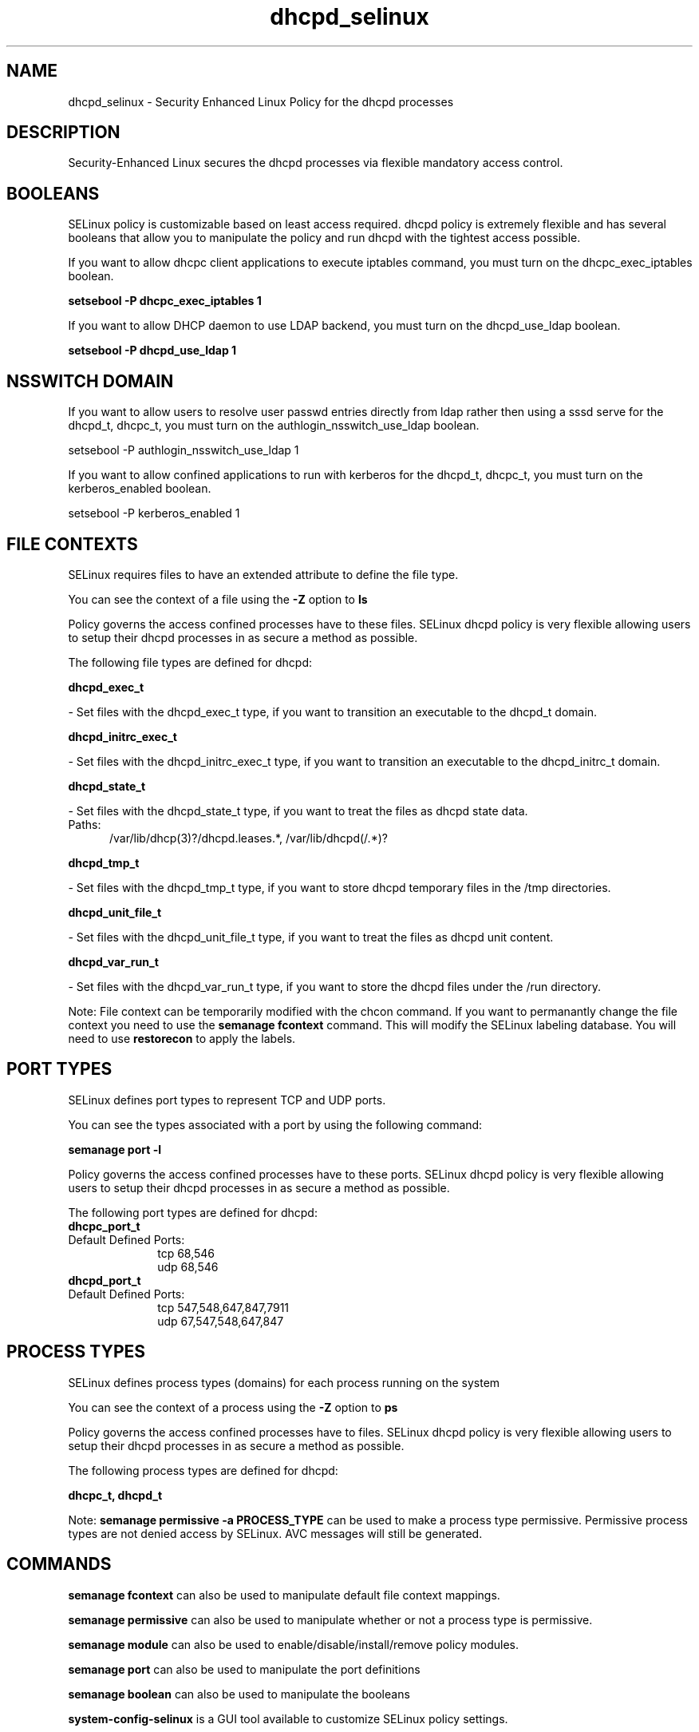 .TH  "dhcpd_selinux"  "8"  "dhcpd" "dwalsh@redhat.com" "dhcpd SELinux Policy documentation"
.SH "NAME"
dhcpd_selinux \- Security Enhanced Linux Policy for the dhcpd processes
.SH "DESCRIPTION"

Security-Enhanced Linux secures the dhcpd processes via flexible mandatory access
control.  

.SH BOOLEANS
SELinux policy is customizable based on least access required.  dhcpd policy is extremely flexible and has several booleans that allow you to manipulate the policy and run dhcpd with the tightest access possible.


.PP
If you want to allow dhcpc client applications to execute iptables command, you must turn on the dhcpc_exec_iptables boolean.

.EX
.B setsebool -P dhcpc_exec_iptables 1
.EE

.PP
If you want to allow DHCP daemon to use LDAP backend, you must turn on the dhcpd_use_ldap boolean.

.EX
.B setsebool -P dhcpd_use_ldap 1
.EE

.SH NSSWITCH DOMAIN

.PP
If you want to allow users to resolve user passwd entries directly from ldap rather then using a sssd serve for the dhcpd_t, dhcpc_t, you must turn on the authlogin_nsswitch_use_ldap boolean.

.EX
setsebool -P authlogin_nsswitch_use_ldap 1
.EE

.PP
If you want to allow confined applications to run with kerberos for the dhcpd_t, dhcpc_t, you must turn on the kerberos_enabled boolean.

.EX
setsebool -P kerberos_enabled 1
.EE

.SH FILE CONTEXTS
SELinux requires files to have an extended attribute to define the file type. 
.PP
You can see the context of a file using the \fB\-Z\fP option to \fBls\bP
.PP
Policy governs the access confined processes have to these files. 
SELinux dhcpd policy is very flexible allowing users to setup their dhcpd processes in as secure a method as possible.
.PP 
The following file types are defined for dhcpd:


.EX
.PP
.B dhcpd_exec_t 
.EE

- Set files with the dhcpd_exec_t type, if you want to transition an executable to the dhcpd_t domain.


.EX
.PP
.B dhcpd_initrc_exec_t 
.EE

- Set files with the dhcpd_initrc_exec_t type, if you want to transition an executable to the dhcpd_initrc_t domain.


.EX
.PP
.B dhcpd_state_t 
.EE

- Set files with the dhcpd_state_t type, if you want to treat the files as dhcpd state data.

.br
.TP 5
Paths: 
/var/lib/dhcp(3)?/dhcpd\.leases.*, /var/lib/dhcpd(/.*)?

.EX
.PP
.B dhcpd_tmp_t 
.EE

- Set files with the dhcpd_tmp_t type, if you want to store dhcpd temporary files in the /tmp directories.


.EX
.PP
.B dhcpd_unit_file_t 
.EE

- Set files with the dhcpd_unit_file_t type, if you want to treat the files as dhcpd unit content.


.EX
.PP
.B dhcpd_var_run_t 
.EE

- Set files with the dhcpd_var_run_t type, if you want to store the dhcpd files under the /run directory.


.PP
Note: File context can be temporarily modified with the chcon command.  If you want to permanantly change the file context you need to use the 
.B semanage fcontext 
command.  This will modify the SELinux labeling database.  You will need to use
.B restorecon
to apply the labels.

.SH PORT TYPES
SELinux defines port types to represent TCP and UDP ports. 
.PP
You can see the types associated with a port by using the following command: 

.B semanage port -l

.PP
Policy governs the access confined processes have to these ports. 
SELinux dhcpd policy is very flexible allowing users to setup their dhcpd processes in as secure a method as possible.
.PP 
The following port types are defined for dhcpd:

.EX
.TP 5
.B dhcpc_port_t 
.TP 10
.EE


Default Defined Ports:
tcp 68,546
.EE
udp 68,546
.EE

.EX
.TP 5
.B dhcpd_port_t 
.TP 10
.EE


Default Defined Ports:
tcp 547,548,647,847,7911
.EE
udp 67,547,548,647,847
.EE
.SH PROCESS TYPES
SELinux defines process types (domains) for each process running on the system
.PP
You can see the context of a process using the \fB\-Z\fP option to \fBps\bP
.PP
Policy governs the access confined processes have to files. 
SELinux dhcpd policy is very flexible allowing users to setup their dhcpd processes in as secure a method as possible.
.PP 
The following process types are defined for dhcpd:

.EX
.B dhcpc_t, dhcpd_t 
.EE
.PP
Note: 
.B semanage permissive -a PROCESS_TYPE 
can be used to make a process type permissive. Permissive process types are not denied access by SELinux. AVC messages will still be generated.

.SH "COMMANDS"
.B semanage fcontext
can also be used to manipulate default file context mappings.
.PP
.B semanage permissive
can also be used to manipulate whether or not a process type is permissive.
.PP
.B semanage module
can also be used to enable/disable/install/remove policy modules.

.B semanage port
can also be used to manipulate the port definitions

.B semanage boolean
can also be used to manipulate the booleans

.PP
.B system-config-selinux 
is a GUI tool available to customize SELinux policy settings.

.SH AUTHOR	
This manual page was autogenerated by genman.py.

.SH "SEE ALSO"
selinux(8), dhcpd(8), semanage(8), restorecon(8), chcon(1)
, setsebool(8)